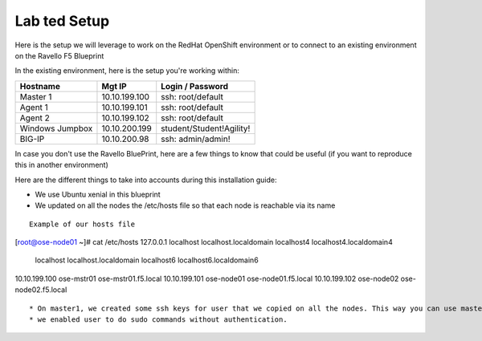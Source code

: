 Lab ted Setup
------------

Here is the setup we will leverage to work on the RedHat OpenShift environment or to connect to an existing environment on the Ravello F5 Blueprint

In the existing environment, here is the setup you're working within:

==================   ==================  ==============================================
    Hostname              Mgt IP            Login / Password
==================   ==================  ==============================================
    Master 1              10.10.199.100     ssh: root/default
    Agent  1              10.10.199.101     ssh: root/default
    Agent  2              10.10.199.102     ssh: root/default
 Windows Jumpbox          10.10.200.199     student/Student!Agility!
    BIG-IP                10.10.200.98      ssh: admin/admin!
==================   ==================  ==============================================

In case you don't use the Ravello BluePrint, here are a few things to know that could be useful (if you want to reproduce this in another environment)

Here are the different things to take into accounts during this installation guide:

* We use Ubuntu xenial in this  blueprint
* We updated on all the nodes the /etc/hosts file so that each node is reachable via its name

::

	Example of our hosts file
[root@ose-node01 ~]# cat /etc/hosts
127.0.0.1   localhost localhost.localdomain localhost4 localhost4.localdomain4
            localhost localhost.localdomain localhost6 localhost6.localdomain6
10.10.199.100 ose-mstr01 ose-mstr01.f5.local
10.10.199.101 ose-node01 ose-node01.f5.local
10.10.199.102 ose-node02 ose-node02.f5.local

::

* On master1, we created some ssh keys for user that we copied on all the nodes. This way you can use master1 to connect to all nodes without authentication
* we enabled user to do sudo commands without authentication.
